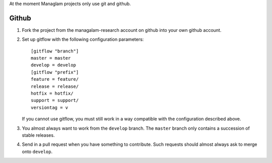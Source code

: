 At the moment Managlam projects only use git and github.

Github
======

#. Fork the project from the managalam-research account on github into your own github account.

#. Set up gitflow with the following configuration parameters::

       [gitflow "branch"]
       master = master
       develop = develop
       [gitflow "prefix"]
       feature = feature/
       release = release/
       hotfix = hotfix/
       support = support/
       versiontag = v

   If you cannot use gitflow, you must still work in a way compatible
   with the configuration described above.

#. You almost always want to work from the ``develop`` branch. The
   ``master`` branch only contains a succession of stable releases.

#. Send in a pull request when you have something to contribute. Such
   requests should almost always ask to merge onto ``develop``.
